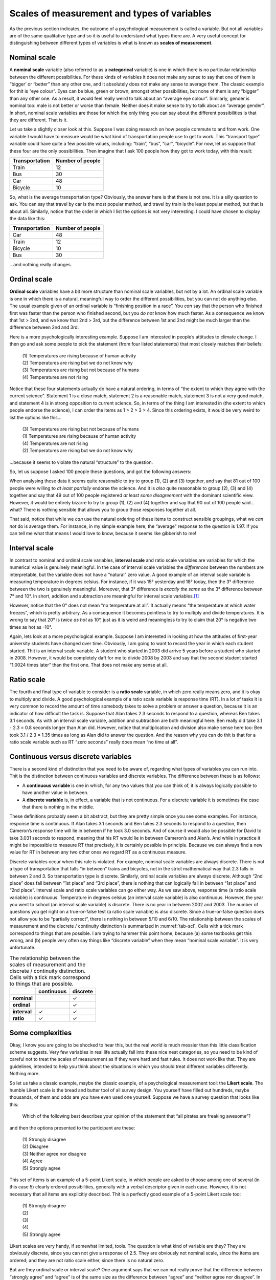 .. sectionauthor:: `Danielle J. Navarro <https://djnavarro.net/>`_ and `David R. Foxcroft <https://www.davidfoxcroft.com/>`_

Scales of measurement and types of variables
--------------------------------------------

As the previous section indicates, the outcome of a psychological
measurement is called a variable. But not all variables are of the same
qualitative type and so it is useful to understand what types there are.
A very useful concept for distinguishing between different types of
variables is what is known as **scales of measurement**.

Nominal scale
~~~~~~~~~~~~~

A **nominal scale** variable (also referred to as a **categorical**
variable) is one in which there is no particular relationship between
the different possibilities. For these kinds of variables it does not
make any sense to say that one of them is “bigger’ or “better” than any
other one, and it absolutely does not make any sense to average them. The
classic example for thit is “eye colour”. Eyes can be blue, green or
brown, amongst other possibilities, but none of them is any “bigger”
than any other one. As a result, it would feel really weird to talk
about an “average eye colour”. Similarly, gender is nominal too: male
is not better or worse than female. Neither does it make sense to try to
talk about an “average gender”. In short, nominal scale variables are
those for which the only thing you can say about the different
possibilities is that they are different. That is it.

Let us take a slightly closer look at this. Suppose I was doing research
on how people commute to and from work. One variable I would have to
measure would be what kind of transportation people use to get to work.
This “transport type” variable could have quite a few possible values,
including: “train”, “bus”, “car”, “bicycle”. For now, let us suppose that
these four are the only possibilities. Then imagine that I ask 100
people how they got to work today, with this result:

+----------------+------------------+
| Transportation | Number of people |
+================+==================+
| Train          |               12 |
+----------------+------------------+
| Bus            |               30 |
+----------------+------------------+
| Car            |               48 |
+----------------+------------------+
| Bicycle        |               10 |
+----------------+------------------+

So, what is the average transportation type? Obviously, the answer here
is that there is not one. It is a silly question to ask. You can say that
travel by car is the most popular method, and travel by train is the
least popular method, but that is about all. Similarly, notice that the
order in which I list the options is not very interesting. I could have
chosen to display the data like this:

+----------------+------------------+
| Transportation | Number of people |
+================+==================+
| Car            |               48 |
+----------------+------------------+
| Train          |               12 |
+----------------+------------------+
| Bicycle        |               10 |
+----------------+------------------+
| Bus            |               30 |
+----------------+------------------+

…and nothing really changes.

Ordinal scale
~~~~~~~~~~~~~

**Ordinal scale** variables have a bit more structure than nominal scale
variables, but not by a lot. An ordinal scale variable is one in which
there is a natural, meaningful way to order the different possibilities,
but you can not do anything else. The usual example given of an ordinal
variable is “finishing position in a race”. You *can* say that the
person who finished first was faster than the person who finished
second, but you *do not* know how much faster. As a consequence we know
that 1st > 2nd, and we know that 2nd > 3rd, but the difference between
1st and 2nd might be much larger than the difference between 2nd and 3rd.

Here is a more psychologically interesting example. Suppose I am
interested in people’s attitudes to climate change. I then go and ask
some people to pick the statement (from four listed statements) that
most closely matches their beliefs:

   | \(1\) Temperatures are rising because of human activity
   | \(2\) Temperatures are rising but we do not know why
   | \(3\) Temperatures are rising but not because of humans
   | \(4\) Temperatures are not rising

Notice that these four statements actually do have a natural ordering,
in terms of “the extent to which they agree with the current science”.
Statement 1 is a close match, statement 2 is a reasonable match,
statement 3 is not a very good match, and statement 4 is in strong
opposition to current science. So, in terms of the thing I am interested
in (the extent to which people endorse the science), I can order the
items as 1 > 2 > 3 > 4. Since this ordering exists, it would be
very weird to list the options like this…

   | \(3\) Temperatures are rising but not because of humans
   | \(1\) Temperatures are rising because of human activity
   | \(4\) Temperatures are not rising
   | \(2\) Temperatures are rising but we do not know why

…because it seems to violate the natural “structure” to the question.

So, let us suppose I asked 100 people these questions, and got the
following answers:

+-------------------------------------------------------+--------+
| Response                                              | Number |
+=======================================================+========+
| Temperatures are rising because of human activity (1) |     51 |
+-------------------------------------------------------+--------+
| Temperatures are rising but we do not know why (2)     |     20 |
+-------------------------------------------------------+--------+
| Temperatures are rising but not because of humans (3) |     10 |
+-------------------------------------------------------+--------+
| Temperatures are not rising (4)                       |     19 |
+-------------------------------------------------------+--------+

When analysing these data it seems quite reasonable to try to group (1),
\(2) and (3) together, and say that 81 out of 100 people were willing to
*at least partially* endorse the science. And it is *also* quite
reasonable to group (2), (3) and (4) together and say that 49 out of 100
people registered *at least some disagreement* with the dominant
scientific view. However, it would be entirely bizarre to try to group
(1), (2) and (4) together and say that 90 out of 100 people said… what?
There is nothing sensible that allows you to group those responses
together at all.

That said, notice that while we *can* use the natural ordering of these
items to construct sensible groupings, what we *can not* do is average
them. For instance, in my simple example here, the “average” response to
the question is 1.97. If you can tell me what that means I would love to
know, because it seems like gibberish to me!

Interval scale
~~~~~~~~~~~~~~

In contrast to nominal and ordinal scale variables, **interval scale**
and ratio scale variables are variables for which the numerical value is
genuinely meaningful. In the case of interval scale variables the
*differences* between the numbers are interpretable, but the variable
does not have a “natural” zero value. A good example of an interval scale
variable is measuring temperature in degrees celsius. For instance, if
it was 15° yesterday and 18° today, then the 3° difference between the two
is genuinely meaningful. Moreover, that 3° difference is *exactly the same*
as the 3° difference between 7° and 10°. In short, addition and subtraction
are meaningful for interval scale variables.\ [#]_

However, notice that the 0° does not mean “no temperature at all”. It actually
means “the temperature at which water freezes”, which is pretty arbitrary. As
a consequence it becomes pointless to try to multiply and divide temperatures.
It is wrong to say that 20° is *twice as hot* as 10°, just as it is weird and
meaningless to try to claim that 20° is negative two times as hot as -10°.

Again, lets look at a more psychological example. Suppose I am interested
in looking at how the attitudes of first-year university students have
changed over time. Obviously, I am going to want to record the year in
which each student started. Thit is an interval scale variable. A
student who started in 2003 did arrive 5 years before a student who
started in 2008. However, it would be completely daft for me to divide
2008 by 2003 and say that the second student started “1.0024 times
later” than the first one. That does not make any sense at all.

Ratio scale
~~~~~~~~~~~

The fourth and final type of variable to consider is a **ratio scale**
variable, in which zero really means zero, and it is okay to multiply and
divide. A good psychological example of a ratio scale variable is
response time (RT). In a lot of tasks it is very common to record the
amount of time somebody takes to solve a problem or answer a question,
because it is an indicator of how difficult the task is. Suppose that
Alan takes 2.3 seconds to respond to a question, whereas Ben takes 3.1
seconds. As with an interval scale variable, addition and subtraction
are both meaningful here. Ben really did take 3.1 - 2.3 = 0.8 seconds
longer than Alan did. However, notice that multiplication and division
also make sense here too: Ben took 3.1 / 2.3 = 1.35 times as long as
Alan did to answer the question. And the reason why you can do thit is
that for a ratio scale variable such as RT “zero seconds” really does
mean “no time at all”.

Continuous versus discrete variables
~~~~~~~~~~~~~~~~~~~~~~~~~~~~~~~~~~~~

There is a second kind of distinction that you need to be aware of,
regarding what types of variables you can run into. Thit is the
distinction between continuous variables and discrete variables. The
difference between these is as follows:

-  A **continuous variable** is one in which, for any two values that
   you can think of, it is always logically possible to have another
   value in between.

-  A **discrete variable** is, in effect, a variable that is not
   continuous. For a discrete variable it is sometimes the case that
   there is nothing in the middle.

These definitions probably seem a bit abstract, but they are pretty
simple once you see some examples. For instance, response time is
continuous. If Alan takes 3.1 seconds and Ben takes 2.3 seconds to
respond to a question, then Cameron’s response time will lie in between
if he took 3.0 seconds. And of course it would also be possible for
David to take 3.031 seconds to respond, meaning that his RT would lie in
between Cameron’s and Alan’s. And while in practice it might be
impossible to measure RT that precisely, it is certainly possible in
principle. Because we can always find a new value for RT in between any
two other ones we regard RT as a continuous measure.

Discrete variables occur when this rule is violated. For example, nominal scale
variables are always discrete. There is not a type of transportation that falls
“in between” trains and bicycles, not in the strict mathematical way that 2.3
falls in between 2 and 3. So transportation type is discrete. Similarly,
ordinal scale variables are always discrete. Although “2nd place” does fall
between “1st place” and “3rd place”, there is nothing that can logically fall in
between “1st place” and “2nd place”. Interval scale and ratio scale variables
can go either way. As we saw above, response time (a ratio scale variable) is
continuous. Temperature in degrees celsius (an interval scale variable) is also
continuous. However, the year you went to school (an interval scale variable)
is discrete. There is no year in between 2002 and 2003. The number of questions
you get right on a true-or-false test (a ratio scale variable) is also
discrete. Since a true-or-false question does not allow you to be “partially
correct”, there is nothing in between 5/10 and 6/10. The relationship between
the scales of measurement and the discrete / continuity distinction is
summarized in :numref:`tab-scl`. Cells with a tick mark correspond to
things that are possible. I am trying to hammer this point home, because (a)
some textbooks get this wrong, and (b) people very often say things like
“discrete variable” when they mean “nominal scale variable”. It is very
unfortunate.

.. table:: The relationship between the scales of measurement and the
   discrete / continuity distinction. Cells with a tick mark correspond to
   things that are possible.  
   :name: tab-scl

   +--------------+------------+----------+
   |              | continuous | discrete |
   +==============+============+==========+
   | **nominal**  |            |        ✓ |
   +--------------+------------+----------+
   | **ordinal**  |            |        ✓ |
   +--------------+------------+----------+
   | **interval** |          ✓ |        ✓ |
   +--------------+------------+----------+
   | **ratio**    |          ✓ |        ✓ |
   +--------------+------------+----------+


Some complexities
~~~~~~~~~~~~~~~~~

Okay, I know you are going to be shocked to hear this, but the real world
is much messier than this little classification scheme suggests. Very
few variables in real life actually fall into these nice neat
categories, so you need to be kind of careful not to treat the scales of
measurement as if they were hard and fast rules. It does not work like
that. They are guidelines, intended to help you think about the
situations in which you should treat different variables differently.
Nothing more.

So let us take a classic example, maybe *the* classic example, of a
psychological measurement tool: the **Likert scale**. The humble Likert
scale is the bread and butter tool of all survey design. You yourself
have filled out hundreds, maybe thousands, of them and odds are you have
even used one yourself. Suppose we have a survey question that looks
like this:

   Which of the following best describes your opinion of the statement
   that “all pirates are freaking awesome”?

and then the options presented to the participant are these:

   | \(1\) Strongly disagree
   | \(2\) Disagree
   | \(3\) Neither agree nor disagree
   | \(4\) Agree
   | \(5\) Strongly agree

This set of items is an example of a 5-point Likert scale, in which
people are asked to choose among one of several (in this case 5) clearly
ordered possibilities, generally with a verbal descriptor given in each
case. However, it is not necessary that all items are explicitly
described. Thit is a perfectly good example of a 5-point Likert scale
too:

   | \(1\) Strongly disagree
   | \(2\)
   | \(3\)
   | \(4\)
   | \(5\) Strongly agree

Likert scales are very handy, if somewhat limited, tools. The question
is what kind of variable are they? They are obviously discrete, since you
can not give a response of 2.5. They are obviously not nominal scale, since
the items are ordered; and they are not ratio scale either, since there is
no natural zero.

But are they ordinal scale or interval scale? One argument says that we
can not really prove that the difference between “strongly agree” and
“agree” is of the same size as the difference between “agree” and
“neither agree nor disagree”. In fact, in everyday life it is pretty
obvious that they are not the same at all. So this suggests that we ought
to treat Likert scales as ordinal variables. On the other hand, in
practice most participants do seem to take the whole “on a scale from 1
to 5” part fairly seriously, and they tend to act as if the differences
between the five response options were fairly similar to one another. As
a consequence, a lot of researchers treat Likert scale data as interval
scale.\ [#]_ It is not interval scale, but in practice it is close enough
that we usually think of it as being **quasi-interval scale**.

------

.. [#]
   Actually, I have been informed by readers with greater physics
   knowledge than I that temperature is not strictly an interval scale,
   in the sense that the amount of energy required to heat something up
   by 3° depends on it is current temperature. So in the
   sense that physicists care about, temperature is not actually an
   interval scale. But it still makes a cute example so I am going to
   ignore this little inconvenient truth.

.. [#]
   Ah, psychology… never an easy answer to anything!
